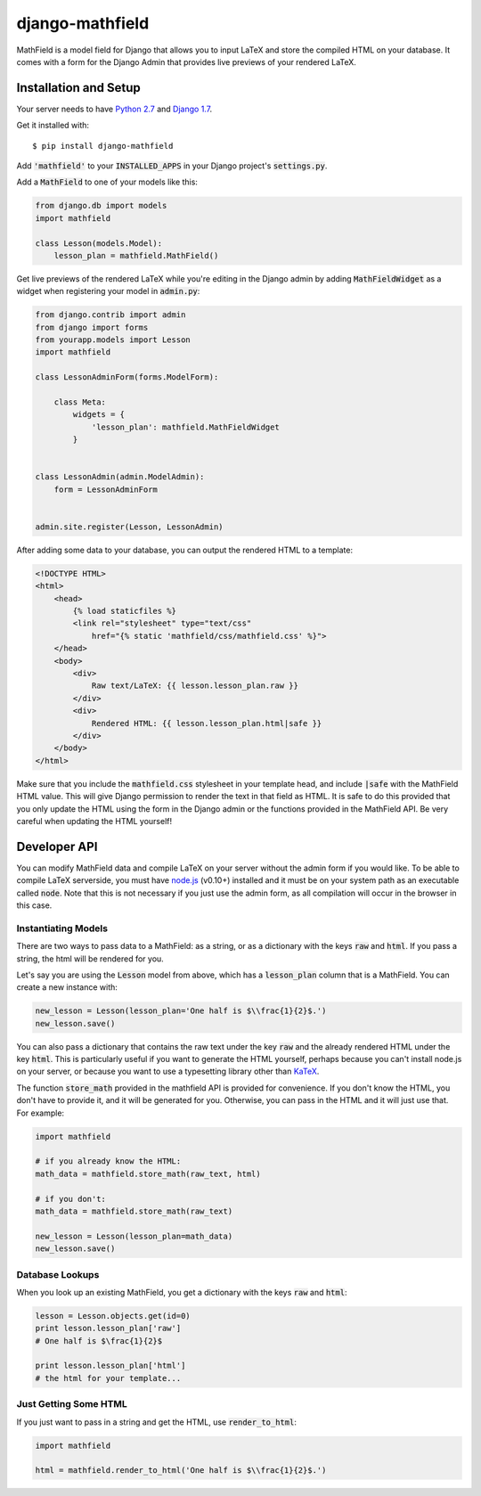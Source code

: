 django-mathfield
================

MathField is a model field for Django that allows you to input LaTeX and store 
the compiled HTML on your database. It comes with a form for the Django Admin 
that provides live previews of your rendered LaTeX.

Installation and Setup
----------------------

Your server needs to have 
`Python 2.7 <https://www.python.org/downloads/release/python-278/>`_ and 
`Django 1.7 <https://www.djangoproject.com/download/>`_.

Get it installed with::

    $ pip install django-mathfield

Add :code:`'mathfield'` to your :code:`INSTALLED_APPS` in your Django project's
:code:`settings.py`.

Add a :code:`MathField` to one of your models like this:

.. code:: python

    from django.db import models
    import mathfield

    class Lesson(models.Model):
        lesson_plan = mathfield.MathField()

Get live previews of the rendered LaTeX while you're editing in the Django admin
by adding :code:`MathFieldWidget` as a widget when registering your model in
:code:`admin.py`:

.. code:: python

    from django.contrib import admin
    from django import forms
    from yourapp.models import Lesson
    import mathfield

    class LessonAdminForm(forms.ModelForm):

        class Meta:
            widgets = {
                'lesson_plan': mathfield.MathFieldWidget
            }


    class LessonAdmin(admin.ModelAdmin):
        form = LessonAdminForm


    admin.site.register(Lesson, LessonAdmin)

After adding some data to your database, you can output the rendered HTML to
a template:

.. code:: html

    <!DOCTYPE HTML>
    <html>
        <head>
            {% load staticfiles %}
            <link rel="stylesheet" type="text/css" 
                href="{% static 'mathfield/css/mathfield.css' %}">
        </head>
        <body>
            <div>
                Raw text/LaTeX: {{ lesson.lesson_plan.raw }}
            </div>
            <div>
                Rendered HTML: {{ lesson.lesson_plan.html|safe }}
            </div>
        </body>
    </html>

Make sure that you include the :code:`mathfield.css` stylesheet in your template
head, and include :code:`|safe` with the MathField HTML value. This will
give Django permission to render the text in that field as HTML. It is safe to
do this provided that you only update the HTML using the form in the Django
admin or the functions provided in the MathField API. Be very careful when
updating the HTML yourself!

Developer API
-------------

You can modify MathField data and compile LaTeX on your server without the admin
form if you would like. To be able to compile LaTeX serverside, you must have
`node.js <http://nodejs.org/download/>`_ (v0.10+) installed and it must be on 
your system path as an executable called :code:`node`. Note that this is not
necessary if you just use the admin form, as all compilation will occur in the
browser in this case.

Instantiating Models
********************

There are two ways to pass data to a MathField: as a string, or as a dictionary
with the keys :code:`raw` and :code:`html`. If you pass a string, the html will
be rendered for you.

Let's say you are using the :code:`Lesson` model from above, which has a
:code:`lesson_plan` column that is a MathField. You can create a new instance
with:

.. code:: python
    
    new_lesson = Lesson(lesson_plan='One half is $\\frac{1}{2}$.')
    new_lesson.save()

You can also pass a dictionary that contains the raw text under the key
:code:`raw` and the already rendered HTML under the key :code:`html`. This is
particularly useful if you want to generate the HTML yourself, perhaps because
you can't install node.js on your server, or because you want to use a typesetting
library other than `KaTeX <https://github.com/Khan/KaTeX>`_.

The function :code:`store_math` provided in the mathfield API is provided for
convenience. If you don't know the HTML, you don't have to provide it, and it
will be generated for you. Otherwise, you can pass in the HTML and it will just
use that. For example:

.. code:: python

    import mathfield

    # if you already know the HTML:
    math_data = mathfield.store_math(raw_text, html)

    # if you don't:
    math_data = mathfield.store_math(raw_text)

    new_lesson = Lesson(lesson_plan=math_data)
    new_lesson.save()

Database Lookups
****************

When you look up an existing MathField, you get a dictionary with the keys
:code:`raw` and :code:`html`:

.. code:: python

    lesson = Lesson.objects.get(id=0)
    print lesson.lesson_plan['raw']
    # One half is $\frac{1}{2}$

    print lesson.lesson_plan['html']
    # the html for your template...

Just Getting Some HTML
**********************

If you just want to pass in a string and get the HTML, use 
:code:`render_to_html`:

.. code:: python

    import mathfield

    html = mathfield.render_to_html('One half is $\\frac{1}{2}$.')